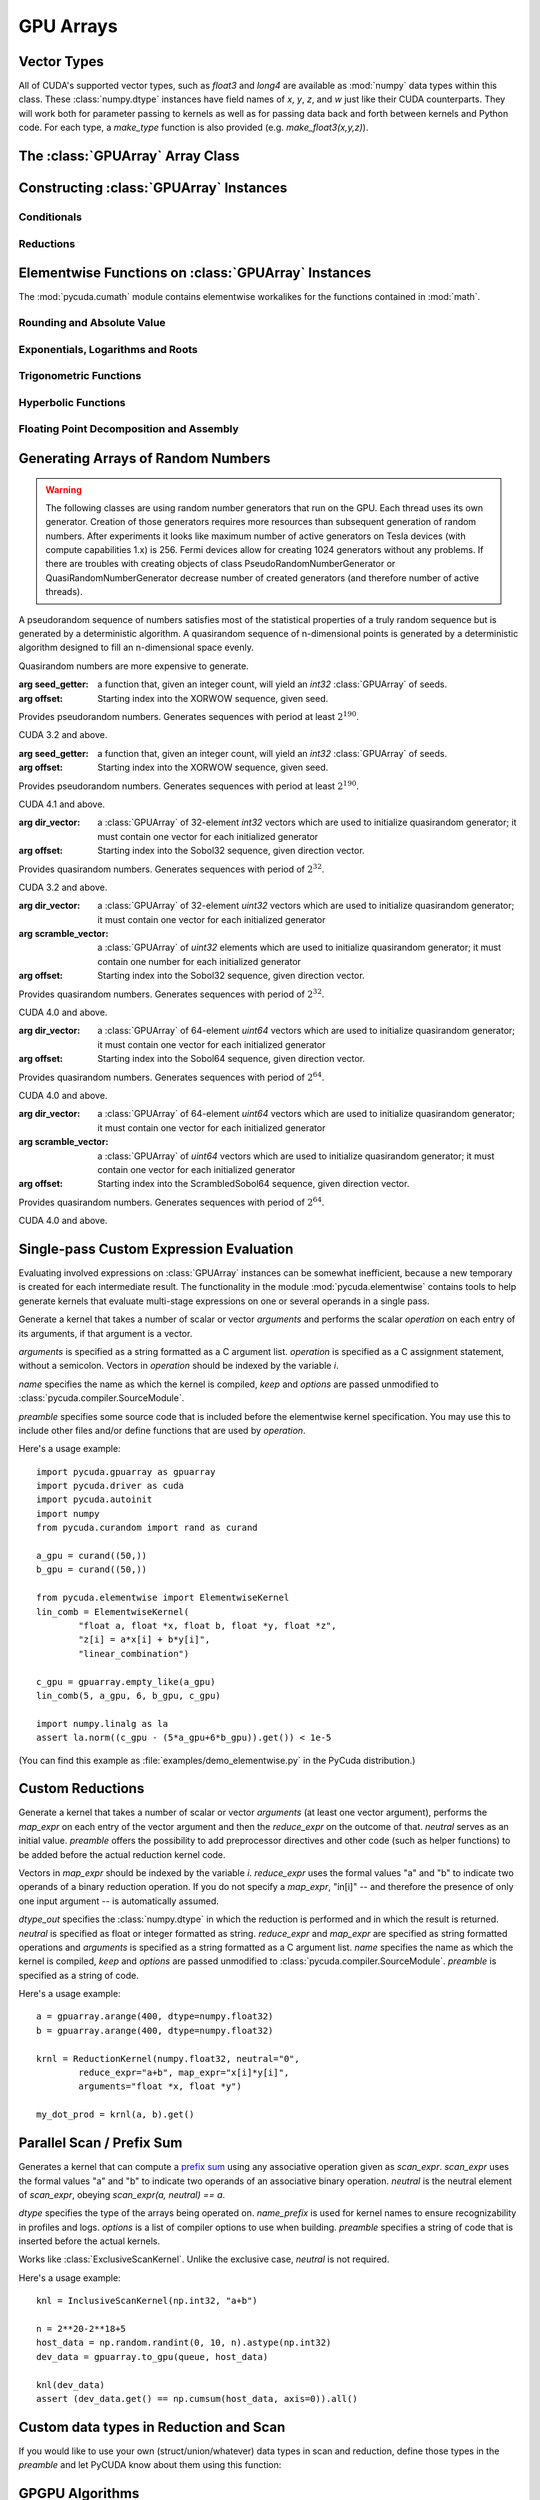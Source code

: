 GPU Arrays
==========

.. module:: pycuda.gpuarray

Vector Types
------------

.. class :: vec

    All of CUDA's supported vector types, such as `float3` and `long4` are
    available as :mod:`numpy` data types within this class. These
    :class:`numpy.dtype` instances have field names of `x`, `y`, `z`, and `w`
    just like their CUDA counterparts. They will work both for parameter passing
    to kernels as well as for passing data back and forth between kernels and
    Python code. For each type, a `make_type` function is also provided (e.g.
    `make_float3(x,y,z)`).

The :class:`GPUArray` Array Class
---------------------------------

.. class:: GPUArray(shape, dtype, *, allocator=None, order="C")

    A :class:`numpy.ndarray` work-alike that stores its data and performs its
    computations on the compute device.  *shape* and *dtype* work exactly as in
    :mod:`numpy`.  Arithmetic methods in :class:`GPUArray` support the
    broadcasting of scalars. (e.g. `array+5`) If the

    *allocator* is a callable that, upon being called with an argument of the number
    of bytes to be allocated, returns an object that can be cast to an
    :class:`int` representing the address of the newly allocated memory.
    Observe that both :func:`pycuda.driver.mem_alloc` and
    :meth:`pycuda.tools.DeviceMemoryPool.alloc` are a model of this interface.

    All arguments beyond *allocator* should be considered keyword-only.

    .. attribute :: gpudata

        The :class:`pycuda.driver.DeviceAllocation` instance created for the memory that backs
        this :class:`GPUArray`.

    .. attribute :: shape

        The tuple of lengths of each dimension in the array.

    .. attribute :: dtype

        The :class:`numpy.dtype` of the items in the GPU array.

    .. attribute :: size

        The number of meaningful entries in the array. Can also be computed by
        multiplying up the numbers in :attr:`shape`.

    .. attribute :: mem_size

        The total number of entries, including padding, that are present in
        the array. Padding may arise for example because of pitch adjustment by
        :func:`pycuda.driver.mem_alloc_pitch`.

    .. attribute :: nbytes

        The size of the entire array in bytes. Computed as :attr:`size` times
        ``dtype.itemsize``.

    .. attribute :: strides

        Tuple of bytes to step in each dimension when traversing an array.

    .. attribute :: flags

        Return an object with attributes `c_contiguous`, `f_contiguous` and `forc`,
        which may be used to query contiguity properties in analogy to
        :attr:`numpy.ndarray.flags`.

    .. attribute :: ptr

        Return an :class:`int` reflecting the address in device memory where
        this array resides.

        .. versionadded: 2011.1

    .. method :: __len__()

        Returns the size of the leading dimension of *self*.

      .. warning ::

        This method existed in version 0.93 and below, but it returned the value
        of :attr:`size` instead of its current value. The change was made in order
        to match :mod:`numpy`.

    .. method :: reshape(shape, order="C")

        Returns an array containing the same data with a new shape.

    .. method :: ravel()

        Returns flattened array containing the same data.

    .. method :: view(dtype=None)

        Returns view of array with the same data. If *dtype* is different from
        current dtype, the actual bytes of memory will be reinterpreted.

    .. method :: squeeze(dtype=None)

        Returns a view of the array with dimensions of length 1 removed.

        .. versionadded: 2015.1.4

    .. method :: set(ary)

        Transfer the contents the :class:`numpy.ndarray` object *ary*
        onto the device.

        *ary* must have the same dtype and size (not necessarily shape) as *self*.

    .. method :: set_async(ary, stream=None)

        Asynchronously transfer the contents the :class:`numpy.ndarray` object *ary*
        onto the device, optionally sequenced on *stream*.

        *ary* must have the same dtype and size (not necessarily shape) as *self*.

    .. method :: get(ary=None, pagelocked=False)

        Transfer the contents of *self* into *ary* or a newly allocated
        :mod:`numpy.ndarray`. If *ary* is given, it must have the same
        shape and dtype. If it is not given,
        a *pagelocked* specifies whether the new array is allocated
        page-locked.

        .. versionchanged:: 2015.2

            *ary* with different shape was deprecated.

    .. method :: get_async(stream=None, ary=None)

        Transfer the contents of *self* into *ary* or a newly allocated
        :mod:`numpy.ndarray`. If *ary* is given, it must have the right
        size (not necessarily shape) and dtype. If it is not given,
        a *page-locked* array is newly allocated.

    .. method :: copy()

        .. versionadded :: 2013.1

    .. method :: mul_add(self, selffac, other, otherfac, add_timer=None, stream=None):

        Return `selffac*self + otherfac*other`. *add_timer*, if given,
        is invoked with the result from
        :meth:`pycuda.driver.Function.prepared_timed_call`.

    .. method :: __add__(other)
    .. method :: __sub__(other)
    .. method :: __iadd__(other)
    .. method :: __isub__(other)
    .. method :: __neg__(other)
    .. method :: __mul__(other)
    .. method :: __div__(other)
    .. method :: __rdiv__(other)
    .. method :: __pow__(other)

    .. method :: __abs__()

        Return a :class:`GPUArray` containing the absolute value of each
        element of *self*.

    .. UNDOC reverse()

    .. method :: fill(scalar, stream=None)

        Fill the array with *scalar*.

    .. method :: astype(dtype, stream=None)

        Return *self*, cast to *dtype*.

    .. attribute :: real

        Return the real part of *self*, or *self* if it is real.

        .. versionadded:: 0.94

    .. attribute :: imag

        Return the imaginary part of *self*, or *zeros_like(self)* if it is real.

        .. versionadded: 0.94

    .. method :: conj()

        Return the complex conjugate of *self*, or *self* if it is real.

        .. versionadded: 0.94

    .. method:: bind_to_texref(texref, allow_offset=False)

        Bind *self* to the :class:`pycuda.driver.TextureReference` *texref*.

        Due to alignment requirements, the effective texture bind address may be
        different from the requested one by an offset. This method returns this
        offset in units of *self*'s data type.  If *allow_offset* is ``False``, a
        nonzero value of this offset will cause an exception to be raised.

        .. note::

            It is recommended to use :meth:`bind_to_texref_ext` instead of
            this method.

    .. method:: bind_to_texref_ext(texref, channels=1, allow_double_hack=False, allow_offset=False)

        Bind *self* to the :class:`pycuda.driver.TextureReference` *texref*.
        In addition, set the texture reference's format to match :attr:`dtype`
        and its channel count to *channels*. This routine also sets the
        texture reference's :data:`pycuda.driver.TRSF_READ_AS_INTEGER` flag,
        if necessary.

        Due to alignment requirements, the effective texture bind address may be
        different from the requested one by an offset. This method returns this
        offset in units of *self*'s data type.  If *allow_offset* is ``False``, a
        nonzero value of this offset will cause an exception to be raised.

        .. versionadded:: 0.93

        .. highlight:: c

        As of this writing, CUDA textures do not natively support double-precision
        floating point data. To remedy this deficiency, PyCUDA contains a workaround,
        which can be enabled by passing *True* for allow_double_hack. In this case,
        use the following code for texture access in your kernel code::

            #include <pycuda-helpers.hpp>

            texture<fp_tex_double, 1, cudaReadModeElementType> my_tex;

            __global__ void f()
            {
              ...
              fp_tex1Dfetch(my_tex, threadIdx.x);
              ...
            }

        .. highlight:: python

        (This workaround was added in version 0.94.)

Constructing :class:`GPUArray` Instances
----------------------------------------

.. function:: to_gpu(ary, allocator=None)

    Return a :class:`GPUArray` that is an exact copy of the :class:`numpy.ndarray`
    instance *ary*.

    See :class:`GPUArray` for the meaning of *allocator*.

.. function:: to_gpu_async(ary, allocator=None, stream=None)

    Return a :class:`GPUArray` that is an exact copy of the :class:`numpy.ndarray`
    instance *ary*. The copy is done asynchronously, optionally sequenced into
    *stream*.

    See :class:`GPUArray` for the meaning of *allocator*.

.. function:: empty(shape, dtype, *, allocator=None, order="C")

    A synonym for the :class:`GPUArray` constructor.

.. function:: zeros(shape, dtype, *, allocator=None, order="C")

    Same as :func:`empty`, but the :class:`GPUArray` is zero-initialized before
    being returned.

.. function:: empty_like(other_ary, dtype=None, order="A")

    Make a new, uninitialized :class:`GPUArray` having the same properties
    as *other_ary*.  The *dtype* and *order* attributes allow these aspects to
    be set independently of their values in *other_ary*.  For *order*, "A"
    means retain Fortran-ordering if the input is Fortran-contiguous, otherwise
    use "C" ordering.

.. function:: zeros_like(other_ary, dtype=None, order="A")

    Make a new, zero-initialized :class:`GPUArray` having the same properties
    as *other_ary*.  The *dtype* and *order* attributes allow these aspects to
    be set independently of their values in *other_ary*.  For *order*, "A"
    means retain Fortran-ordering if the input is Fortran-contiguous, otherwise
    use "C" ordering.

.. function:: ones_like(other_ary, dtype=None, order="A")

    Make a new, ones-initialized :class:`GPUArray` having the same properties
    as *other_ary*.  The *dtype* and *order* attributes allow these aspects to
    be set independently of their values in *other_ary*.  For *order*, "A"
    means retain Fortran-ordering if the input is Fortran-contiguous, otherwise
    use "C" ordering.

    .. versionadded: 2017.1.1

.. function:: arange(start, stop, step, dtype=None, stream=None)

    Create a :class:`GPUArray` filled with numbers spaced `step` apart,
    starting from `start` and ending at `stop`.

    For floating point arguments, the length of the result is
    `ceil((stop - start)/step)`.  This rule may result in the last
    element of the result being greater than `stop`.

    *dtype*, if not specified, is taken as the largest common type
    of *start*, *stop* and *step*.

.. function:: take(a, indices, stream=None)

    Return the :class:`GPUArray` ``[a[indices[0]], ..., a[indices[n]]]``.
    For the moment, *a* must be a type that can be bound to a texture.

Conditionals
^^^^^^^^^^^^

.. function:: if_positive(criterion, then_, else_, out=None, stream=None)

    Return an array like *then_*, which, for the element at index *i*,
    contains *then_[i]* if *criterion[i]>0*, else *else_[i]*. (added in 0.94)

.. function:: maximum(a, b, out=None, stream=None)

    Return the elementwise maximum of *a* and *b*. (added in 0.94)

.. function:: minimum(a, b, out=None, stream=None)

    Return the elementwise minimum of *a* and *b*. (added in 0.94)

Reductions
^^^^^^^^^^

.. function:: sum(a, dtype=None, stream=None)

.. function:: subset_sum(subset, a, dtype=None, stream=None)

    .. versionadded:: 2013.1

.. function:: dot(a, b, dtype=None, stream=None)

.. function:: subset_dot(subset, a, b, dtype=None, stream=None)

.. function:: max(a, stream=None)

.. function:: min(a, stream=None)

.. function:: subset_max(subset, a, stream=None)

.. function:: subset_min(subset, a, stream=None)

Elementwise Functions on :class:`GPUArray` Instances
-----------------------------------------------------

.. module:: pycuda.cumath

The :mod:`pycuda.cumath` module contains elementwise
workalikes for the functions contained in :mod:`math`.

Rounding and Absolute Value
^^^^^^^^^^^^^^^^^^^^^^^^^^^

.. function:: fabs(array, *, out=None, stream=None)
.. function:: ceil(array, *, out=None, stream=None)
.. function:: floor(array, *, out=None, stream=None)

Exponentials, Logarithms and Roots
^^^^^^^^^^^^^^^^^^^^^^^^^^^^^^^^^^

.. function:: exp(array, *, out=None, stream=None)
.. function:: log(array, *, out=None, stream=None)
.. function:: log10(array, *, out=None, stream=None)
.. function:: sqrt(array, *, out=None, stream=None)

Trigonometric Functions
^^^^^^^^^^^^^^^^^^^^^^^

.. function:: sin(array, *, out=None, stream=None)
.. function:: cos(array, *, out=None, stream=None)
.. function:: tan(array, *, out=None, stream=None)
.. function:: asin(array, *, out=None, stream=None)
.. function:: acos(array, *, out=None, stream=None)
.. function:: atan(array, *, out=None, stream=None)

Hyperbolic Functions
^^^^^^^^^^^^^^^^^^^^

.. function:: sinh(array, *, out=None, stream=None)
.. function:: cosh(array, *, out=None, stream=None)
.. function:: tanh(array, *, out=None, stream=None)

Floating Point Decomposition and Assembly
^^^^^^^^^^^^^^^^^^^^^^^^^^^^^^^^^^^^^^^^^

.. function:: fmod(arg, mod, stream=None)

    Return the floating point remainder of the division `arg/mod`,
    for each element in `arg` and `mod`.

.. function:: frexp(arg, stream=None)

    Return a tuple `(significands, exponents)` such that
    `arg == significand * 2**exponent`.

.. function:: ldexp(significand, exponent, stream=None)

    Return a new array of floating point values composed from the
    entries of `significand` and `exponent`, paired together as
    `result = significand * 2**exponent`.

.. function:: modf(arg, stream=None)

    Return a tuple `(fracpart, intpart)` of arrays containing the
    integer and fractional parts of `arg`.

Generating Arrays of Random Numbers
-----------------------------------

.. module:: pycuda.curandom

.. function:: rand(shape, dtype=numpy.float32, stream=None)

    Return an array of `shape` filled with random values of `dtype`
    in the range [0,1).

    .. note::

        The use case for this function is "I need some random numbers.
        I don't care how good they are or how fast I get them." It uses
        a pretty terrible MD5-based generator and doesn't even attempt
        to cache generated code.

        If you're interested in a non-toy random number generator, use the
        CURAND-based functionality below.

.. warning::

    The following classes are using random number generators that run on the GPU.
    Each thread uses its own generator. Creation of those generators requires more
    resources than subsequent generation of random numbers. After experiments
    it looks like maximum number of active generators on Tesla devices
    (with compute capabilities 1.x) is 256. Fermi devices allow for creating
    1024 generators without any problems. If there are troubles with creating
    objects of class PseudoRandomNumberGenerator or QuasiRandomNumberGenerator
    decrease number of created generators
    (and therefore number of active threads).

A pseudorandom sequence of numbers satisfies most of the statistical properties
of a truly random sequence but is generated by a deterministic algorithm.  A
quasirandom sequence of n-dimensional points is generated by a deterministic
algorithm designed to fill an n-dimensional space evenly.

Quasirandom numbers are more expensive to generate.

.. function:: get_curand_version()

    Obtain the version of CURAND against which PyCUDA was compiled. Returns a
    3-tuple of integers as *(major, minor, revision)*.

.. function:: seed_getter_uniform(N)

    Return an :class:`GPUArray` filled with one random `int32` repeated `N`
    times which can be used as a seed for XORWOW generator.

.. function:: seed_getter_unique(N)

    Return an :class:`GPUArray` filled with `N` random `int32` which can
    be used as a seed for XORWOW generator.

.. class:: XORWOWRandomNumberGenerator(seed_getter=None, offset=0)

    :arg seed_getter: a function that, given an integer count, will yield an
      `int32` :class:`GPUArray` of seeds.
    :arg offset: Starting index into the XORWOW sequence, given seed.

    Provides pseudorandom numbers. Generates sequences with period
    at least :math:`2^190`.

    CUDA 3.2 and above.

    .. versionadded:: 2011.1

    .. method:: fill_uniform(data, stream=None)

        Fills in :class:`GPUArray` *data* with uniformly distributed
        pseudorandom values.

    .. method:: gen_uniform(shape, dtype, stream=None)

        Creates object of :class:`GPUArray` with given *shape* and *dtype*,
        fills it in with uniformly distributed pseudorandom values,
        and returns newly created object.

    .. method:: fill_normal(data, stream=None)

        Fills in :class:`GPUArray` *data* with normally distributed
        pseudorandom values.

    .. method:: gen_normal(shape, dtype, stream=None)

        Creates object of :class:`GPUArray` with given *shape* and *dtype*,
        fills it in with normally distributed pseudorandom values,
        and returns newly created object.

    .. method:: fill_log_normal(data, mean, stddev, stream=None)

        Fills in :class:`GPUArray` *data* with log-normally distributed
        pseudorandom values with mean *mean* and standard deviation *stddev*.

        CUDA 4.0 and above.

        .. versionadded:: 2012.2

    .. method:: gen_log_normal(shape, dtype, mean, stddev, stream=None)

        Creates object of :class:`GPUArray` with given *shape* and *dtype*,
        fills it in with log-normally distributed pseudorandom values
        with mean *mean* and standard deviation *stddev*, and returns
        newly created object.

        CUDA 4.0 and above.

        .. versionadded:: 2012.2

    .. method:: fill_poisson(data, lambda_value, stream=None)

        Fills in :class:`GPUArray` *data* with Poisson distributed
        pseudorandom values with lambda *lambda_value*. *data* must
        be of type 32-bit unsigned int.

        CUDA 5.0 and above.

        .. versionadded:: 2013.1

    .. method:: gen_poisson(shape, dtype, lambda_value, stream=None)

        Creates object of :class:`GPUArray` with given *shape* and *dtype*,
        fills it in with Poisson distributed pseudorandom values
        with lambda *lambda_value*, and returns newly created object.
        *dtype* must be 32-bit unsigned int.

        CUDA 5.0 and above.

        .. versionadded:: 2013.1

    .. method:: call_skip_ahead(i, stream=None)

        Forces all generators to skip i values. Is equivalent to generating
        i values and discarding results, but is much faster.

    .. method::  call_skip_ahead_array(i, stream=None)

        Accepts array i of integer values, telling each generator how many
        values to skip.

    .. method:: call_skip_ahead_sequence(i, stream=None)

        Forces all generators to skip i subsequences. Is equivalent to
        generating i * :math:`2^67` values and discarding results,
        but is much faster.

    .. method:: call_skip_ahead_sequence_array(i, stream=None)

        Accepts array i of integer values, telling each generator how many
        subsequences to skip.

.. class:: MRG32k3aRandomNumberGenerator(seed_getter=None, offset=0)

    :arg seed_getter: a function that, given an integer count, will yield an
      `int32` :class:`GPUArray` of seeds.
    :arg offset: Starting index into the XORWOW sequence, given seed.

    Provides pseudorandom numbers. Generates sequences with period
    at least :math:`2^190`.

    CUDA 4.1 and above.

    .. versionadded:: 2013.1

    .. method:: fill_uniform(data, stream=None)

        Fills in :class:`GPUArray` *data* with uniformly distributed
        pseudorandom values.

    .. method:: gen_uniform(shape, dtype, stream=None)

        Creates object of :class:`GPUArray` with given *shape* and *dtype*,
        fills it in with uniformly distributed pseudorandom values,
        and returns newly created object.

    .. method:: fill_normal(data, stream=None)

        Fills in :class:`GPUArray` *data* with normally distributed
        pseudorandom values.

    .. method:: gen_normal(shape, dtype, stream=None)

        Creates object of :class:`GPUArray` with given *shape* and *dtype*,
        fills it in with normally distributed pseudorandom values,
        and returns newly created object.

    .. method:: fill_log_normal(data, mean, stddev, stream=None)

        Fills in :class:`GPUArray` *data* with log-normally distributed
        pseudorandom values with mean *mean* and standard deviation *stddev*.

    .. method:: gen_log_normal(shape, dtype, mean, stddev, stream=None)

        Creates object of :class:`GPUArray` with given *shape* and *dtype*,
        fills it in with log-normally distributed pseudorandom values
        with mean *mean* and standard deviation *stddev*, and returns
        newly created object.

    .. method:: fill_poisson(data, lambda_value, stream=None)

        Fills in :class:`GPUArray` *data* with Poisson distributed
        pseudorandom values with lambda *lambda_value*. *data* must
        be of type 32-bit unsigned int.

        CUDA 5.0 and above.

        .. versionadded:: 2013.1

    .. method:: gen_poisson(shape, dtype, lambda_value, stream=None)

        Creates object of :class:`GPUArray` with given *shape* and *dtype*,
        fills it in with Poisson distributed pseudorandom values
        with lambda *lambda_value*, and returns newly created object.
        *dtype* must be 32-bit unsigned int.

        CUDA 5.0 and above.

        .. versionadded:: 2013.1

    .. method:: call_skip_ahead(i, stream=None)

        Forces all generators to skip i values. Is equivalent to generating
        i values and discarding results, but is much faster.

    .. method::  call_skip_ahead_array(i, stream=None)

        Accepts array i of integer values, telling each generator how many
        values to skip.

    .. method:: call_skip_ahead_sequence(i, stream=None)

        Forces all generators to skip i subsequences. Is equivalent to
        generating i * :math:`2^67` values and discarding results,
        but is much faster.

    .. method:: call_skip_ahead_sequence_array(i, stream=None)

        Accepts array i of integer values, telling each generator how many
        subsequences to skip.

.. function:: generate_direction_vectors(count, direction=direction_vector_set.VECTOR_32)

    Return an :class:`GPUArray` `count` filled with direction vectors
    used to initialize Sobol generators.

.. function:: generate_scramble_constants32(count)

    Return a :class:`GPUArray` filled with `count' 32-bit unsigned integer
    numbers used to initialize :class:`ScrambledSobol32RandomNumberGenerator`

.. function:: generate_scramble_constants64(count)

    Return a :class:`GPUArray` filled with `count' 64-bit unsigned integer
    numbers used to initialize :class:`ScrambledSobol64RandomNumberGenerator`

.. class:: Sobol32RandomNumberGenerator(dir_vector=None, offset=0)

    :arg dir_vector: a :class:`GPUArray` of 32-element `int32` vectors which
      are used to initialize quasirandom generator; it must contain one vector
      for each initialized generator
    :arg offset: Starting index into the Sobol32 sequence, given direction
      vector.

    Provides quasirandom numbers. Generates
    sequences with period of :math:`2^32`.

    CUDA 3.2 and above.

    .. versionadded:: 2011.1

    .. method:: fill_uniform(data, stream=None)

        Fills in :class:`GPUArray` *data* with uniformly distributed
        quasirandom values.

    .. method:: gen_uniform(shape, dtype, stream=None)

        Creates object of :class:`GPUArray` with given *shape* and *dtype*,
        fills it in with uniformly distributed pseudorandom values,
        and returns newly created object.

    .. method:: fill_normal(data, stream=None)

        Fills in :class:`GPUArray` *data* with normally distributed
        quasirandom values.

    .. method:: gen_normal(shape, dtype, stream=None)

        Creates object of :class:`GPUArray` with given *shape* and *dtype*,
        fills it in with normally distributed pseudorandom values,
        and returns newly created object.

    .. method:: fill_log_normal(data, mean, stddev, stream=None)

        Fills in :class:`GPUArray` *data* with log-normally distributed
        pseudorandom values with mean *mean* and standard deviation *stddev*.

        CUDA 4.0 and above.

        .. versionadded:: 2012.2

    .. method:: gen_log_normal(shape, dtype, mean, stddev, stream=None)

        Creates object of :class:`GPUArray` with given *shape* and *dtype*,
        fills it in with log-normally distributed pseudorandom values
        with mean *mean* and standard deviation *stddev*, and returns
        newly created object.

        CUDA 4.0 and above.

        .. versionadded:: 2012.2

    .. method:: fill_poisson(data, lambda_value, stream=None)

        Fills in :class:`GPUArray` *data* with Poisson distributed
        pseudorandom values with lambda *lambda_value*. *data* must
        be of type 32-bit unsigned int.

        CUDA 5.0 and above.

        .. versionadded:: 2013.1

    .. method:: gen_poisson(shape, dtype, lambda_value, stream=None)

        Creates object of :class:`GPUArray` with given *shape* and *dtype*,
        fills it in with Poisson distributed pseudorandom values
        with lambda *lambda_value*, and returns newly created object.
        *dtype* must be 32-bit unsigned int.

        CUDA 5.0 and above.

        .. versionadded:: 2013.1

    .. method:: call_skip_ahead(i, stream=None)

        Forces all generators to skip i values. Is equivalent to generating
        i values and discarding results, but is much faster.

    .. method:: call_skip_ahead_array(i, stream=None)

        Accepts array i of integer values, telling each generator how many
        values to skip.

.. class:: ScrambledSobol32RandomNumberGenerator(dir_vector=None, scramble_vector=None, offset=0)

    :arg dir_vector: a :class:`GPUArray` of 32-element `uint32` vectors which
      are used to initialize quasirandom generator; it must contain one vector
      for each initialized generator
    :arg scramble_vector: a :class:`GPUArray` of `uint32` elements which
      are used to initialize quasirandom generator; it must contain one number
      for each initialized generator
    :arg offset: Starting index into the Sobol32 sequence, given direction
      vector.

    Provides quasirandom numbers. Generates
    sequences with period of :math:`2^32`.

    CUDA 4.0 and above.

    .. versionadded:: 2011.1

    .. method:: fill_uniform(data, stream=None)

        Fills in :class:`GPUArray` *data* with uniformly distributed
        quasirandom values.

    .. method:: gen_uniform(shape, dtype, stream=None)

        Creates object of :class:`GPUArray` with given *shape* and *dtype*,
        fills it in with uniformly distributed pseudorandom values,
        and returns newly created object.

    .. method:: fill_normal(data, stream=None)

        Fills in :class:`GPUArray` *data* with normally distributed
        quasirandom values.

    .. method:: gen_normal(shape, dtype, stream=None)

        Creates object of :class:`GPUArray` with given *shape* and *dtype*,
        fills it in with normally distributed pseudorandom values,
        and returns newly created object.

    .. method:: fill_log_normal(data, mean, stddev, stream=None)

        Fills in :class:`GPUArray` *data* with log-normally distributed
        pseudorandom values with mean *mean* and standard deviation *stddev*.

        CUDA 4.0 and above.

        .. versionadded:: 2012.2

    .. method:: gen_log_normal(shape, dtype, mean, stddev, stream=None)

        Creates object of :class:`GPUArray` with given *shape* and *dtype*,
        fills it in with log-normally distributed pseudorandom values
        with mean *mean* and standard deviation *stddev*, and returns
        newly created object.

        CUDA 4.0 and above.

        .. versionadded:: 2012.2

    .. method:: fill_poisson(data, lambda_value, stream=None)

        Fills in :class:`GPUArray` *data* with Poisson distributed
        pseudorandom values with lambda *lambda_value*. *data* must
        be of type 32-bit unsigned int.

        CUDA 5.0 and above.

        .. versionadded:: 2013.1

    .. method:: gen_poisson(shape, dtype, lambda_value, stream=None)

        Creates object of :class:`GPUArray` with given *shape* and *dtype*,
        fills it in with Poisson distributed pseudorandom values
        with lambda *lambda_value*, and returns newly created object.
        *dtype* must be 32-bit unsigned int.

        CUDA 5.0 and above.

        .. versionadded:: 2013.1

    .. method:: call_skip_ahead(i, stream=None)

        Forces all generators to skip i values. Is equivalent to generating
        i values and discarding results, but is much faster.

    .. method:: call_skip_ahead_array(i, stream=None)

        Accepts array i of integer values, telling each generator how many
        values to skip.

.. class:: Sobol64RandomNumberGenerator(dir_vector=None, offset=0)

    :arg dir_vector: a :class:`GPUArray` of 64-element `uint64` vectors which
      are used to initialize quasirandom generator; it must contain one vector
      for each initialized generator
    :arg offset: Starting index into the Sobol64 sequence, given direction
      vector.

    Provides quasirandom numbers. Generates
    sequences with period of :math:`2^64`.

    CUDA 4.0 and above.

    .. versionadded:: 2011.1

    .. method:: fill_uniform(data, stream=None)

        Fills in :class:`GPUArray` *data* with uniformly distributed
        quasirandom values.

    .. method:: gen_uniform(shape, dtype, stream=None)

        Creates object of :class:`GPUArray` with given *shape* and *dtype*,
        fills it in with uniformly distributed pseudorandom values,
        and returns newly created object.

    .. method:: fill_normal(data, stream=None)

        Fills in :class:`GPUArray` *data* with normally distributed
        quasirandom values.

    .. method:: gen_normal(shape, dtype, stream=None)

        Creates object of :class:`GPUArray` with given *shape* and *dtype*,
        fills it in with normally distributed pseudorandom values,
        and returns newly created object.

    .. method:: fill_log_normal(data, mean, stddev, stream=None)

        Fills in :class:`GPUArray` *data* with log-normally distributed
        pseudorandom values with mean *mean* and standard deviation *stddev*.

        CUDA 4.0 and above.

        .. versionadded:: 2012.2

    .. method:: gen_log_normal(shape, dtype, mean, stddev, stream=None)

        Creates object of :class:`GPUArray` with given *shape* and *dtype*,
        fills it in with log-normally distributed pseudorandom values
        with mean *mean* and standard deviation *stddev*, and returns
        newly created object.

        CUDA 4.0 and above.

        .. versionadded:: 2012.2

    .. method:: fill_poisson(data, lambda_value, stream=None)

        Fills in :class:`GPUArray` *data* with Poisson distributed
        pseudorandom values with lambda *lambda_value*. *data* must
        be of type 32-bit unsigned int.

        CUDA 5.0 and above.

        .. versionadded:: 2013.1

    .. method:: gen_poisson(shape, dtype, lambda_value, stream=None)

        Creates object of :class:`GPUArray` with given *shape* and *dtype*,
        fills it in with Poisson distributed pseudorandom values
        with lambda *lambda_value*, and returns newly created object.
        *dtype* must be 32-bit unsigned int.

        CUDA 5.0 and above.

        .. versionadded:: 2013.1

    .. method:: call_skip_ahead(i, stream=None)

        Forces all generators to skip i values. Is equivalent to generating
        i values and discarding results, but is much faster.

    .. method:: call_skip_ahead_array(i, stream=None)

        Accepts array i of integer values, telling each generator how many
        values to skip.

.. class:: ScrambledSobol64RandomNumberGenerator(dir_vector=None, scramble_vector=None, offset=0)

    :arg dir_vector: a :class:`GPUArray` of 64-element `uint64` vectors which
      are used to initialize quasirandom generator; it must contain one vector
      for each initialized generator
    :arg scramble_vector: a :class:`GPUArray` of `uint64` vectors which
      are used to initialize quasirandom generator; it must contain one vector
      for each initialized generator
    :arg offset: Starting index into the ScrambledSobol64 sequence,
      given direction vector.

    Provides quasirandom numbers. Generates
    sequences with period of :math:`2^64`.

    CUDA 4.0 and above.

    .. versionadded:: 2011.1

    .. method:: fill_uniform(data, stream=None)

        Fills in :class:`GPUArray` *data* with uniformly distributed
        quasirandom values.

    .. method:: gen_uniform(shape, dtype, stream=None)

        Creates object of :class:`GPUArray` with given *shape* and *dtype*,
        fills it in with uniformly distributed pseudorandom values,
        and returns newly created object.

    .. method:: fill_normal(data, stream=None)

        Fills in :class:`GPUArray` *data* with normally distributed
        quasirandom values.

    .. method:: gen_normal(shape, dtype, stream=None)

        Creates object of :class:`GPUArray` with given *shape* and *dtype*,
        fills it in with normally distributed pseudorandom values,
        and returns newly created object.

    .. method:: fill_log_normal(data, mean, stddev, stream=None)

        Fills in :class:`GPUArray` *data* with log-normally distributed
        pseudorandom values with mean *mean* and standard deviation *stddev*.

        CUDA 4.0 and above.

        .. versionadded:: 2012.2

    .. method:: gen_log_normal(shape, dtype, mean, stddev, stream=None)

        Creates object of :class:`GPUArray` with given *shape* and *dtype*,
        fills it in with log-normally distributed pseudorandom values
        with mean *mean* and standard deviation *stddev*, and returns
        newly created object.

        CUDA 4.0 and above.

        .. versionadded:: 2012.2

    .. method:: fill_poisson(data, lambda_value, stream=None)

        Fills in :class:`GPUArray` *data* with Poisson distributed
        pseudorandom values with lambda *lambda_value*. *data* must
        be of type 32-bit unsigned int.

        CUDA 5.0 and above.

        .. versionadded:: 2013.1

    .. method:: gen_poisson(shape, dtype, lambda_value, stream=None)

        Creates object of :class:`GPUArray` with given *shape* and *dtype*,
        fills it in with Poisson distributed pseudorandom values
        with lambda *lambda_value*, and returns newly created object.
        *dtype* must be 32-bit unsigned int.

        CUDA 5.0 and above.

        .. versionadded:: 2013.1

    .. method:: call_skip_ahead(i, stream=None)

        Forces all generators to skip i values. Is equivalent to generating
        i values and discarding results, but is much faster.

    .. method:: call_skip_ahead_array(i, stream=None)

        Accepts array i of integer values, telling each generator how many
        values to skip.

Single-pass Custom Expression Evaluation
----------------------------------------

.. module:: pycuda.elementwise

Evaluating involved expressions on :class:`GPUArray` instances can be
somewhat inefficient, because a new temporary is created for each
intermediate result. The functionality in the module :mod:`pycuda.elementwise`
contains tools to help generate kernels that evaluate multi-stage expressions
on one or several operands in a single pass.

.. class:: ElementwiseKernel(arguments, operation, name="kernel", keep=False, options=[], preamble="")

    Generate a kernel that takes a number of scalar or vector *arguments*
    and performs the scalar *operation* on each entry of its arguments, if that
    argument is a vector.

    *arguments* is specified as a string formatted as a C argument list.
    *operation* is specified as a C assignment statement, without a semicolon.
    Vectors in *operation* should be indexed by the variable *i*.

    *name* specifies the name as which the kernel is compiled, *keep*
    and *options* are passed unmodified to :class:`pycuda.compiler.SourceModule`.

    *preamble* specifies some source code that is included before the
    elementwise kernel specification. You may use this to include other
    files and/or define functions that are used by *operation*.

    .. method:: __call__(*args, range=None, slice=None)

        Invoke the generated scalar kernel. The arguments may either be scalars or
        :class:`GPUArray` instances.

        If *range* is given, it must be a :class:`slice` object and specifies
        the range of indices *i* for which the *operation* is carried out.

        If *slice* is given, it must be a :class:`slice` object and specifies
        the range of indices *i* for which the *operation* is carried out,
        truncated to the container. Also, *slice* may contain negative indices
        to index relative to the end of the array.

        If *stream* is given, it must be a :class:`pycuda.driver.Stream` object,
        where the execution will be serialized.

Here's a usage example::

    import pycuda.gpuarray as gpuarray
    import pycuda.driver as cuda
    import pycuda.autoinit
    import numpy
    from pycuda.curandom import rand as curand

    a_gpu = curand((50,))
    b_gpu = curand((50,))

    from pycuda.elementwise import ElementwiseKernel
    lin_comb = ElementwiseKernel(
            "float a, float *x, float b, float *y, float *z",
            "z[i] = a*x[i] + b*y[i]",
            "linear_combination")

    c_gpu = gpuarray.empty_like(a_gpu)
    lin_comb(5, a_gpu, 6, b_gpu, c_gpu)

    import numpy.linalg as la
    assert la.norm((c_gpu - (5*a_gpu+6*b_gpu)).get()) < 1e-5

(You can find this example as :file:`examples/demo_elementwise.py` in the PyCuda
distribution.)

Custom Reductions
-----------------

.. module:: pycuda.reduction

.. class:: ReductionKernel(dtype_out, neutral, reduce_expr, map_expr=None, arguments=None, name="reduce_kernel", keep=False, options=[], preamble="", allocator=None)

    Generate a kernel that takes a number of scalar or vector *arguments*
    (at least one vector argument), performs the *map_expr* on each entry of
    the vector argument and then the *reduce_expr* on the outcome of that.
    *neutral* serves as an initial value. *preamble* offers the possibility
    to add preprocessor directives and other code (such as helper functions)
    to be added before the actual reduction kernel code.

    Vectors in *map_expr* should be indexed by the variable *i*. *reduce_expr*
    uses the formal values "a" and "b" to indicate two operands of a binary
    reduction operation. If you do not specify a *map_expr*, "in[i]" -- and
    therefore the presence of only one input argument -- is automatically
    assumed.

    *dtype_out* specifies the :class:`numpy.dtype` in which the reduction is
    performed and in which the result is returned. *neutral* is
    specified as float or integer formatted as string. *reduce_expr* and
    *map_expr* are specified as string formatted operations and *arguments*
    is specified as a string formatted as a C argument list. *name* specifies
    the name as which the kernel is compiled, *keep* and *options* are passed
    unmodified to :class:`pycuda.compiler.SourceModule`. *preamble* is specified
    as a string of code.

    .. method __call__(*args, stream=None)

Here's a usage example::

    a = gpuarray.arange(400, dtype=numpy.float32)
    b = gpuarray.arange(400, dtype=numpy.float32)

    krnl = ReductionKernel(numpy.float32, neutral="0",
            reduce_expr="a+b", map_expr="x[i]*y[i]",
            arguments="float *x, float *y")

    my_dot_prod = krnl(a, b).get()

Parallel Scan / Prefix Sum
--------------------------

.. module:: pycuda.scan

.. class:: ExclusiveScanKernel(dtype, scan_expr, neutral, name_prefix="scan", options=[], preamble="")

    Generates a kernel that can compute a `prefix sum <https://secure.wikimedia.org/wikipedia/en/wiki/Prefix_sum>`_
    using any associative operation given as *scan_expr*.
    *scan_expr* uses the formal values "a" and "b" to indicate two operands of
    an associative binary operation. *neutral* is the neutral element
    of *scan_expr*, obeying *scan_expr(a, neutral) == a*.

    *dtype* specifies the type of the arrays being operated on.
    *name_prefix* is used for kernel names to ensure recognizability
    in profiles and logs. *options* is a list of compiler options to use
    when building. *preamble* specifies a string of code that is
    inserted before the actual kernels.

    .. method:: __call__(self, input_ary, output_ary=None, allocator=None, queue=None)

.. class:: InclusiveScanKernel(dtype, scan_expr, neutral=None, name_prefix="scan", options=[], preamble="", devices=None)

    Works like :class:`ExclusiveScanKernel`. Unlike the exclusive case,
    *neutral* is not required.

Here's a usage example::

    knl = InclusiveScanKernel(np.int32, "a+b")

    n = 2**20-2**18+5
    host_data = np.random.randint(0, 10, n).astype(np.int32)
    dev_data = gpuarray.to_gpu(queue, host_data)

    knl(dev_data)
    assert (dev_data.get() == np.cumsum(host_data, axis=0)).all()

Custom data types in Reduction and Scan
---------------------------------------

If you would like to use your own (struct/union/whatever) data types in
scan and reduction, define those types in the *preamble* and let PyCUDA
know about them using this function:

.. function:: pycuda.tools.register_dtype(dtype, name)

    *dtype* is a :func:`numpy.dtype`.

    .. versionadded: 2011.2

GPGPU Algorithms
----------------

Bogdan Opanchuk's `reikna <http://pypi.python.org/pypi/reikna>`_ offers a
variety of GPU-based algorithms (FFT, RNG, matrix multiplication) designed to work with
:class:`pycuda.gpuarray.GPUArray` objects.
